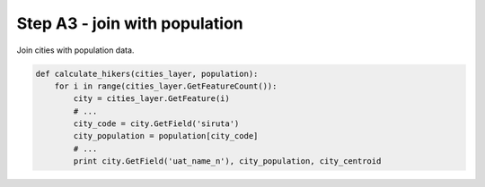 Step A3 - join with population
==============================
Join cities with population data.

.. code:: python

    def calculate_hikers(cities_layer, population):
        for i in range(cities_layer.GetFeatureCount()):
            city = cities_layer.GetFeature(i)
            # ...
            city_code = city.GetField('siruta')
            city_population = population[city_code]
            # ...
            print city.GetField('uat_name_n'), city_population, city_centroid

